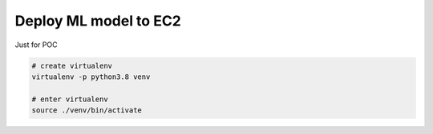 Deploy ML model to EC2
==============================================================================

Just for POC



.. code-block:: bash

    # create virtualenv
    virtualenv -p python3.8 venv

    # enter virtualenv
    source ./venv/bin/activate


